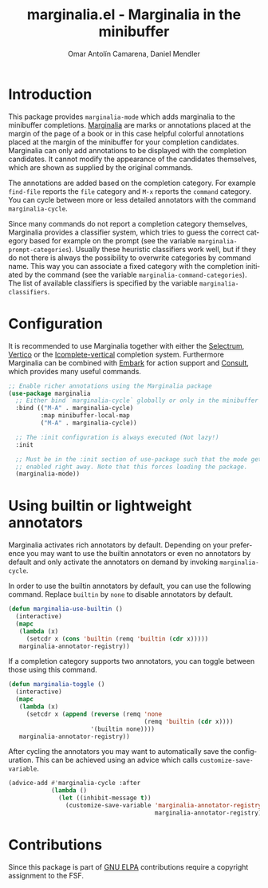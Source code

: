 #+title: marginalia.el - Marginalia in the minibuffer
#+author: Omar Antolín Camarena, Daniel Mendler
#+language: en
#+export_file_name: marginalia.texi
#+texinfo_dir_category: Emacs
#+texinfo_dir_title: Marginalia: (marginalia).
#+texinfo_dir_desc: Marginalia in the minibuffer

#+html: <a href="http://elpa.gnu.org/packages/marginalia.html"><img alt="GNU ELPA" src="https://elpa.gnu.org/packages/marginalia.svg"/></a>
#+html: <a href="http://elpa.gnu.org/devel/marginalia.html"><img alt="GNU-devel ELPA" src="https://elpa.gnu.org/devel/marginalia.svg"/></a>
#+html: <a href="https://melpa.org/#/marginalia"><img alt="MELPA" src="https://melpa.org/packages/marginalia-badge.svg"/></a>
#+html: <a href="https://stable.melpa.org/#/marginalia"><img alt="MELPA Stable" src="https://stable.melpa.org/packages/marginalia-badge.svg"/></a>

* Introduction

#+html: <img src="https://upload.wikimedia.org/wikipedia/commons/4/4f/Marginalia_%285095211566%29.jpg" align="right" width="30%">

This package provides =marginalia-mode= which adds marginalia to the
minibuffer completions.
[[https://en.wikipedia.org/wiki/Marginalia][Marginalia]] are marks or
annotations placed at the margin of the page of a book or in this case
helpful colorful annotations placed at the margin of the minibuffer for
your completion candidates. Marginalia can only add annotations to be
displayed with the completion candidates. It cannot modify the
appearance of the candidates themselves, which are shown as supplied by
the original commands.

The annotations are added based on the completion category. For example
=find-file= reports the =file= category and =M-x= reports the =command=
category. You can cycle between more or less detailed annotators with the
command =marginalia-cycle=.

Since many commands do not report a completion category themselves,
Marginalia provides a classifier system, which tries to guess the
correct category based for example on the prompt (see the variable
=marginalia-prompt-categories=). Usually these heuristic classifiers
work well, but if they do not there is always the possibility to
overwrite categories by command name. This way you can associate a fixed
category with the completion initiated by the command (see the variable
=marginalia-command-categories=). The list of available classifiers is
specified by the variable =marginalia-classifiers=.

#+html: <img src="https://github.com/minad/marginalia/blob/main/marginalia-mode.png?raw=true">

* Configuration

It is recommended to use Marginalia together with either the [[https://github.com/raxod502/selectrum][Selectrum]], [[https://github.com/minad/vertico][Vertico]]
or the [[https://github.com/oantolin/icomplete-vertical][Icomplete-vertical]] completion system. Furthermore Marginalia can be
combined with [[https://github.com/oantolin/embark][Embark]] for action support and [[https://github.com/minad/consult][Consult]], which provides many useful
commands.

#+begin_src emacs-lisp
;; Enable richer annotations using the Marginalia package
(use-package marginalia
  ;; Either bind `marginalia-cycle` globally or only in the minibuffer
  :bind (("M-A" . marginalia-cycle)
         :map minibuffer-local-map
         ("M-A" . marginalia-cycle))

  ;; The :init configuration is always executed (Not lazy!)
  :init

  ;; Must be in the :init section of use-package such that the mode gets
  ;; enabled right away. Note that this forces loading the package.
  (marginalia-mode))
#+end_src

* Using builtin or lightweight annotators

Marginalia activates rich annotators by default. Depending on your preference
you may want to use the builtin annotators or even no annotators by default and
only activate the annotators on demand by invoking ~marginalia-cycle~.

In order to use the builtin annotators by default, you can use the following
command. Replace =builtin= by =none= to disable annotators by default.

#+begin_src emacs-lisp
  (defun marginalia-use-builtin ()
    (interactive)
    (mapc
     (lambda (x)
       (setcdr x (cons 'builtin (remq 'builtin (cdr x)))))
     marginalia-annotator-registry))
#+end_src

If a completion category supports two annotators, you can toggle between
those using this command.

#+begin_src emacs-lisp
  (defun marginalia-toggle ()
    (interactive)
    (mapc
     (lambda (x)
       (setcdr x (append (reverse (remq 'none
                                        (remq 'builtin (cdr x))))
                         '(builtin none))))
     marginalia-annotator-registry))
#+end_src

After cycling the annotators you may want to automatically save the
configuration. This can be achieved using an advice which calls
~customize-save-variable~.

#+begin_src emacs-lisp
  (advice-add #'marginalia-cycle :after
              (lambda ()
                (let ((inhibit-message t))
                  (customize-save-variable 'marginalia-annotator-registry
                                           marginalia-annotator-registry))))
#+end_src

* Contributions

Since this package is part of [[http://elpa.gnu.org/packages/marginalia.html][GNU ELPA]] contributions require a copyright
assignment to the FSF.
